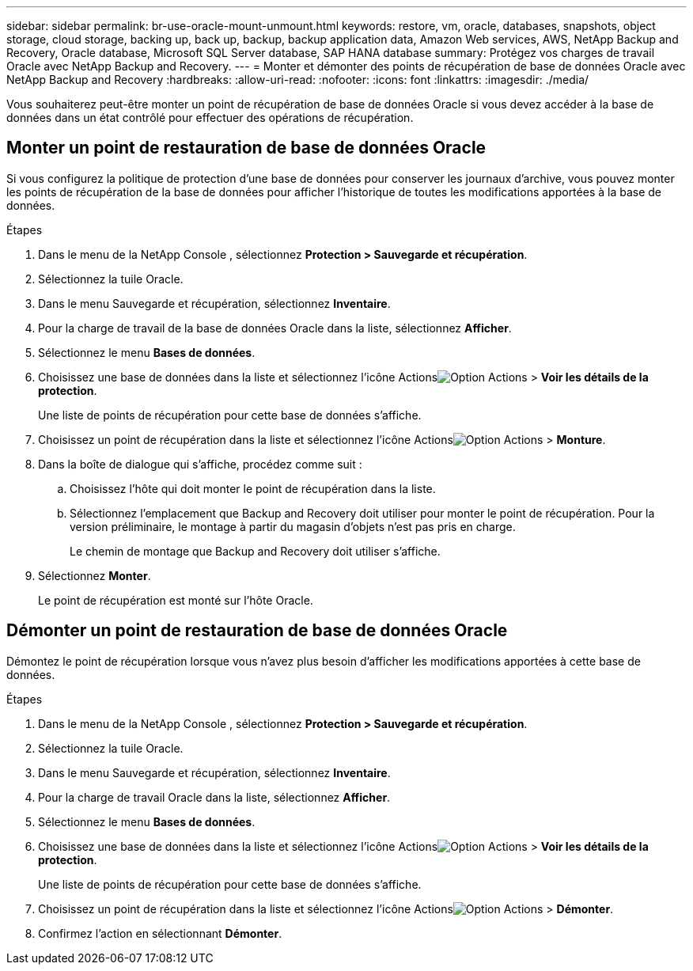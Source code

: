 ---
sidebar: sidebar 
permalink: br-use-oracle-mount-unmount.html 
keywords: restore, vm, oracle, databases, snapshots, object storage, cloud storage, backing up, back up, backup, backup application data, Amazon Web services, AWS, NetApp Backup and Recovery, Oracle database, Microsoft SQL Server database, SAP HANA database 
summary: Protégez vos charges de travail Oracle avec NetApp Backup and Recovery. 
---
= Monter et démonter des points de récupération de base de données Oracle avec NetApp Backup and Recovery
:hardbreaks:
:allow-uri-read: 
:nofooter: 
:icons: font
:linkattrs: 
:imagesdir: ./media/


[role="lead"]
Vous souhaiterez peut-être monter un point de récupération de base de données Oracle si vous devez accéder à la base de données dans un état contrôlé pour effectuer des opérations de récupération.



== Monter un point de restauration de base de données Oracle

Si vous configurez la politique de protection d'une base de données pour conserver les journaux d'archive, vous pouvez monter les points de récupération de la base de données pour afficher l'historique de toutes les modifications apportées à la base de données.

.Étapes
. Dans le menu de la NetApp Console , sélectionnez *Protection > Sauvegarde et récupération*.
. Sélectionnez la tuile Oracle.
. Dans le menu Sauvegarde et récupération, sélectionnez *Inventaire*.
. Pour la charge de travail de la base de données Oracle dans la liste, sélectionnez *Afficher*.
. Sélectionnez le menu *Bases de données*.
. Choisissez une base de données dans la liste et sélectionnez l'icône Actionsimage:../media/icon-action.png["Option Actions"] > *Voir les détails de la protection*.
+
Une liste de points de récupération pour cette base de données s’affiche.

. Choisissez un point de récupération dans la liste et sélectionnez l’icône Actionsimage:../media/icon-action.png["Option Actions"] > *Monture*.
. Dans la boîte de dialogue qui s’affiche, procédez comme suit :
+
.. Choisissez l’hôte qui doit monter le point de récupération dans la liste.
.. Sélectionnez l’emplacement que Backup and Recovery doit utiliser pour monter le point de récupération.  Pour la version préliminaire, le montage à partir du magasin d'objets n'est pas pris en charge.
+
Le chemin de montage que Backup and Recovery doit utiliser s'affiche.



. Sélectionnez *Monter*.
+
Le point de récupération est monté sur l’hôte Oracle.





== Démonter un point de restauration de base de données Oracle

Démontez le point de récupération lorsque vous n’avez plus besoin d’afficher les modifications apportées à cette base de données.

.Étapes
. Dans le menu de la NetApp Console , sélectionnez *Protection > Sauvegarde et récupération*.
. Sélectionnez la tuile Oracle.
. Dans le menu Sauvegarde et récupération, sélectionnez *Inventaire*.
. Pour la charge de travail Oracle dans la liste, sélectionnez *Afficher*.
. Sélectionnez le menu *Bases de données*.
. Choisissez une base de données dans la liste et sélectionnez l'icône Actionsimage:../media/icon-action.png["Option Actions"] > *Voir les détails de la protection*.
+
Une liste de points de récupération pour cette base de données s’affiche.

. Choisissez un point de récupération dans la liste et sélectionnez l’icône Actionsimage:../media/icon-action.png["Option Actions"] > *Démonter*.
. Confirmez l'action en sélectionnant *Démonter*.


